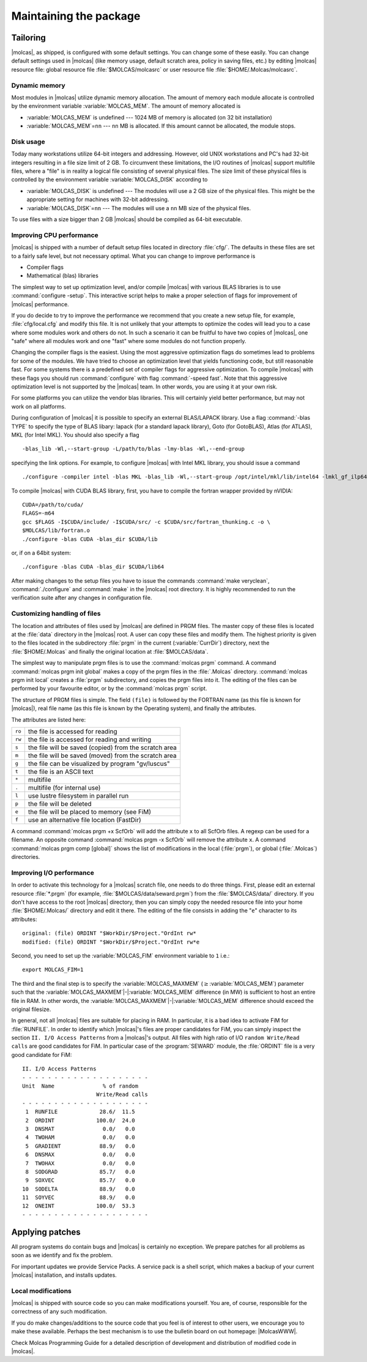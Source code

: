 Maintaining the package
=======================

.. only:: html

  .. contents::
     :local:
     :backlinks: none

Tailoring
---------

|molcas|, as shipped, is configured with some default settings. You can change
some of these easily.
You can change default settings used in |molcas| (like memory usage, default
scratch area, policy in saving files, etc.)
by editing |molcas| resource file: global resource file :file:`$MOLCAS/molcasrc` or
user resource file :file:`$HOME/.Molcas/molcasrc`.

.. _sec\:dynamic_memory:

Dynamic memory
..............

Most modules in |molcas| utilize dynamic memory allocation. The amount of
memory each module allocate is controlled by the environment variable
:variable:`MOLCAS_MEM`. The amount of memory allocated is

* :variable:`MOLCAS_MEM` is undefined --- 1024 MB of memory is allocated
  (on 32 bit installation)
* :variable:`MOLCAS_MEM`\=\ ``nn`` --- ``nn`` MB is allocated.
  If this amount cannot be allocated, the module stops.

.. _sec\:disk_usage:

Disk usage
..........

Today many workstations utilize 64-bit integers
and addressing. However, old UNIX workstations and PC's had 32-bit integers
resulting in a file size limit of 2 GB.
To circumvent these limitations, the I/O routines
of |molcas| support multifile files, where a "file" is in reality a
logical file consisting of several physical files. The size limit of
these physical files is controlled by the environment variable
:variable:`MOLCAS_DISK` according to

* :variable:`MOLCAS_DISK` is undefined --- The modules will use a 2 GB size of the
  physical files. This might be the appropriate setting for machines
  with 32-bit addressing.
* :variable:`MOLCAS_DISK`\=\ ``nn`` --- The modules will use a ``nn`` MB size
  of the physical files.

To use files with a size bigger than 2 GB |molcas| should be compiled as 64-bit
executable.

Improving CPU performance
.........................

|molcas| is shipped with a number of default setup files located
in directory :file:`cfg/`. The defaults in these files are set to
a fairly safe level, but not necessary optimal. What you can change
to improve performance is

* Compiler flags
* Mathematical (blas) libraries

The simplest way to set up optimization level, and/or compile |molcas|
with various BLAS libraries is to use :command:`configure -setup`. This
interactive script helps to make a proper selection of flags for
improvement of |molcas| performance.

If you do decide to try to improve the performance we recommend that you
create a new setup file, for example, :file:`cfg/local.cfg` and
modify this file. It is not unlikely that your attempts to optimize
the codes will lead you to a case where some modules work and others do not.
In such a scenario it can be fruitful to have two copies of
|molcas|, one "safe" where all modules work and one "fast" where
some modules do not function properly.

Changing the compiler flags is the easiest. Using the most
aggressive optimization flags do sometimes lead to problems for
some of the modules. We have tried to choose an optimization level
that yields functioning code, but still reasonable fast.
For some systems there is a predefined set of compiler flags for
aggressive optimization. To compile |molcas| with these flags you
should run :command:`configure` with flag :command:`-speed fast`.
Note that this aggressive optimization level is not supported
by the |molcas| team. In other words, you are using it at your own
risk.

For some platforms you can utilize the vendor blas libraries. This
will certainly yield better performance, but may not work on all
platforms.

.. compound::

  During configuration of |molcas| it is possible to specify
  an external BLAS/LAPACK library. Use a flag :command:`-blas TYPE`
  to specify the type of BLAS libary: lapack (for a standard lapack
  library), Goto (for GotoBLAS), Atlas (for ATLAS), MKL (for Intel MKL).
  You should also specify a flag ::

    -blas_lib -Wl,--start-group -L/path/to/blas -lmy-blas -Wl,--end-group

  specifying the link options.
  For example, to configure |molcas| with Intel MKL library,
  you should issue a command ::

    ./configure -compiler intel -blas MKL -blas_lib -Wl,--start-group /opt/intel/mkl/lib/intel64 -lmkl_gf_ilp64 -lmkl_sequential -lmkl_core -Wl,--end-group

.. compound::

  To compile |molcas| with CUDA BLAS library, first, you have to compile
  the fortran wrapper provided by nVIDIA: ::

    CUDA=/path/to/cuda/
    FLAGS=-m64
    gcc $FLAGS -I$CUDA/include/ -I$CUDA/src/ -c $CUDA/src/fortran_thunking.c -o \
    $MOLCAS/lib/fortran.o
    ./configure -blas CUDA -blas_dir $CUDA/lib

  or, if on a 64bit system: ::

    ./configure -blas CUDA -blas_dir $CUDA/lib64

.. It is also possible to make a manual installation of a vendor
   supplied BLAS library.
   One should issue commands :command:`molcas uninstall blas_util`,
   :command:`molcas uninstall essl_util` and :command:`molcas uninstall %lapack_util` to remove BLAS/LAPACK related directories
   from the |molcas| source code, then export XLIB variable to set the
   location of blas library, e.g. :command:`XLIB="-lblas"; export XLIB`,
   and finally reconfigure and build |molcas|. If the library is in a
   nonstandard location you may have to issue the command
   :command:`XLIB="-Lpath_to_lib -lblas"; export XLIB`. Alternatively,
   define XLIB in the system specific configuration file.

After making changes to the setup files you have to issue the commands
:command:`make veryclean`, :command:`./configure` and :command:`make` in the |molcas| root
directory. It is highly recommended to run the verification suite after
any changes in configuration file.

.. MT:sec:prgm:

Customizing handling of files
.............................

The location and attributes of files used by |molcas| are defined in PRGM files.
The master copy of these files is located at the :file:`data` directory in the |molcas| root.
A user can copy these files and modify them. The highest priority is given
to the files located in the subdirectory :file:`prgm` in the current (:variable:`CurrDir`) directory,
next the :file:`$HOME/.Molcas` and finally the original location at :file:`$MOLCAS/data`.

The simplest way to manipulate prgm files is to use the :command:`molcas prgm` command.
A command :command:`molcas prgm init global` makes a copy of the prgm files in the :file:`.Molcas`
directory. :command:`molcas prgm init local` creates a :file:`prgm` subdirectory, and copies the prgm files
into it.
The editing of the files can be performed by your favourite editor, or by the :command:`molcas prgm` script.

The structure of PRGM files is simple. The field ``(file)`` is followed by the
FORTRAN name (as this file is known for |molcas|), real file name (as this file is known by the Operating system), and finally the attributes.

The attributes are listed here:

====== =====================================================
``ro`` the file is accessed for reading
``rw`` the file is accessed for reading and writing
``s``  the file will be saved (copied) from the scratch area
``m``  the file will be saved (moved) from the scratch area
``g``  the file can be visualized by program "gv/luscus"
``t``  the file is an ASCII text
``*``  multifile
``.``  multifile (for internal use)
``l``  use lustre filesystem in parallel run
``p``  the file will be deleted
``e``  the file will be placed to memory (see FiM)
``f``  use an alternative file location (FastDir)
====== =====================================================

A command :command:`molcas prgm +x ScfOrb` will add the attribute ``x`` to all ScfOrb files. A regexp can be used for a filename.
An opposite command :command:`molcas prgm -x ScfOrb` will remove the attribute ``x``.
A command :command:`molcas prgm comp [global]` shows the list of modifications in the local (:file:`prgm`), or global (:file:`.Molcas`)
directories.

.. _MT\:sec:fim:

Improving I/O performance
.........................

In order to activate this technology for a |molcas| scratch file, one needs to
do three things. First, please edit an external resource :file:`*.prgm` (for example,
:file:`$MOLCAS/data/seward.prgm`) from the :file:`$MOLCAS/data/` directory. If you don't
have access to the root |molcas| directory, then you can simply copy the
needed resource file into your home :file:`$HOME/.Molcas/` directory and edit it there.
The editing of the file consists in adding the "``e``" character to its
attributes: ::

  original: (file) ORDINT "$WorkDir/$Project."OrdInt rw*
  modified: (file) ORDINT "$WorkDir/$Project."OrdInt rw*e

Second, you need to set up the :variable:`MOLCAS_FIM` environment variable to ``1``
i.e.: ::

  export MOLCAS_FIM=1

The third and the final step is to specify the :variable:`MOLCAS_MAXMEM` (:math:`\geq`\ :variable:`MOLCAS_MEM`) parameter such that the
:variable:`MOLCAS_MAXMEM`\ |-|\ :variable:`MOLCAS_MEM` difference (in MW) is sufficient to host an entire
file in RAM. In other words, the :variable:`MOLCAS_MAXMEM`\ |-|\ :variable:`MOLCAS_MEM` difference should
exceed the original filesize.

In general, not all |molcas| files are suitable for placing in RAM. In
particular, it is a bad idea to activate FiM for :file:`RUNFILE`. In order to
identify which |molcas|'s files are proper candidates for FiM, you can simply
inspect the section ``II. I/O Access Patterns`` from a |molcas|'s output.
All files with high ratio of I/O ``random Write/Read calls`` are good candidates for
FiM. In particular case of the :program:`SEWARD` module, the :file:`ORDINT` file is
a very good candidate for FiM: ::

  II. I/O Access Patterns
  - - - - - - - - - - - - - - - - - - - -
  Unit  Name               % of random
                         Write/Read calls
  - - - - - - - - - - - - - - - - - - - -
   1  RUNFILE             28.6/  11.5
   2  ORDINT             100.0/  24.0
   3  DNSMAT               0.0/   0.0
   4  TWOHAM               0.0/   0.0
   5  GRADIENT            88.9/   0.0
   6  DNSMAX               0.0/   0.0
   7  TWOHAX               0.0/   0.0
   8  SODGRAD             85.7/   0.0
   9  SOXVEC              85.7/   0.0
  10  SODELTA             88.9/   0.0
  11  SOYVEC              88.9/   0.0
  12  ONEINT             100.0/  53.3
  - - - - - - - - - - - - - - - - - - - -

Applying patches
----------------

All program systems do contain bugs and |molcas| is certainly no exception.
We prepare patches for all problems as soon as we identify and fix the
problem.

.. You can get these patches from our web server in an easy and automatic way.

For important updates we provide Service Packs. A service pack is a shell
script, which makes a backup of your current |molcas| installation, and installs
updates.

Local modifications
...................

|molcas| is shipped with source code so you can make modifications
yourself. You are, of course, responsible for the correctness of any
such modification.

If you do make changes/additions to the source code that you feel is of
interest to other users, we encourage you to make these available.
Perhaps the best mechanism is to use the bulletin board on out homepage:
|MolcasWWW|.

Check Molcas Programming Guide for a detailed description of development
and distribution of modified code in |molcas|.
